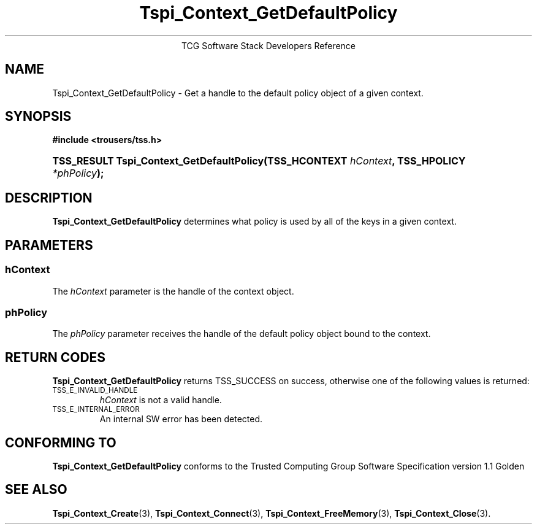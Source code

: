 .\" Copyright (C) 2004 International Business Machines Corporation
.\" Written by Megan Schneider based on the Trusted Computing Group Software Stack Specification Version 1.1 Golden
.\"
.de Sh \" Subsection
.br
.if t .Sp
.ne 5
.PP
\fB\\$1\fR
.PP
..
.de Sp \" Vertical space (when we can't use .PP)
.if t .sp .5v
.if n .sp
..
.de Ip \" List item
.br
.ie \\n(.$>=3 .ne \\$3
.el .ne 3
.IP "\\$1" \\$2
..
.TH "Tspi_Context_GetDefaultPolicy" 3 "2004-05-25" "TSS 1.1"
.ce 1
TCG Software Stack Developers Reference
.SH NAME
Tspi_Context_GetDefaultPolicy \- Get a handle to the default policy object
of a given context.
.SH "SYNOPSIS"
.ad l
.hy 0
.B #include <trousers/tss.h>
.HP
.BI "TSS_RESULT Tspi_Context_GetDefaultPolicy(TSS_HCONTEXT " hContext ", "
.BI	"TSS_HPOLICY " *phPolicy "); "
.sp
.ad
.hy

.SH "DESCRIPTION"
.PP
\fBTspi_Context_GetDefaultPolicy\fR
determines what policy is used by all of the keys in a given context.

.SH "PARAMETERS"
.PP
.SS hContext
The \fIhContext\fR parameter is the handle of the context object.
.SS phPolicy
The \fIphPolicy\fR parameter receives the handle of the default
policy object bound to the context.

.SH "RETURN CODES"
.PP
\fBTspi_Context_GetDefaultPolicy\fR returns TSS_SUCCESS on success,
otherwise one of the following values is returned:
.TP
.SM TSS_E_INVALID_HANDLE
\fIhContext\fR is not a valid handle.

.TP
.SM TSS_E_INTERNAL_ERROR
An internal SW error has been detected.

.SH "CONFORMING TO"

.PP
\fBTspi_Context_GetDefaultPolicy\fR conforms to the Trusted Computing
Group Software Specification version 1.1 Golden

.SH "SEE ALSO"

.PP
\fBTspi_Context_Create\fR(3), \fBTspi_Context_Connect\fR(3),
\fBTspi_Context_FreeMemory\fR(3), \fBTspi_Context_Close\fR(3).


